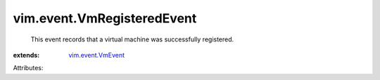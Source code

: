 .. _vim.event.VmEvent: ../../vim/event/VmEvent.rst


vim.event.VmRegisteredEvent
===========================
  This event records that a virtual machine was successfully registered.
:extends: vim.event.VmEvent_

Attributes:
